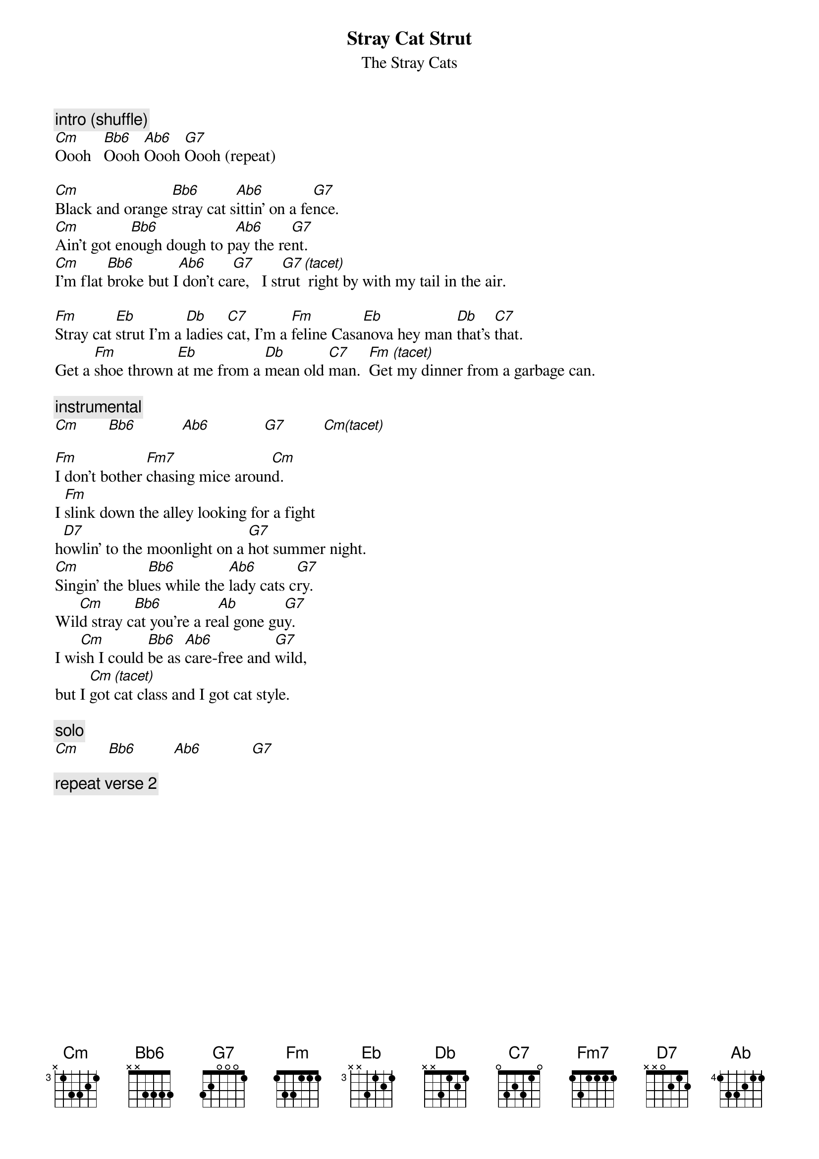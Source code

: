 {t:Stray Cat Strut}
{st:The Stray Cats}

{c:intro (shuffle)}
[Cm]Oooh   [Bb6]Oooh [Ab6]Oooh [G7]Oooh (repeat)

[Cm]Black and orange [Bb6]stray cat s[Ab6]ittin' on a fe[G7]nce.  
[Cm]Ain't got en[Bb6]ough dough to p[Ab6]ay the re[G7]nt.
[Cm]I'm flat [Bb6]broke but I[Ab6] don't ca[G7]re,   I st[G7]rut[(tacet)] right by with my tail in the air.

[Fm]Stray cat [Eb]strut I'm a [Db]ladies [C7]cat, I'm a [Fm]feline Casa[Eb]nova hey man [Db]that's [C7]that.
Get a [Fm]shoe thrown [Eb]at me from a [Db]mean old [C7]man.  [Fm]Get[(tacet)] my dinner from a garbage can.

{c:instrumental}
[Cm]       [Bb6]           [Ab6]             [G7]         [Cm(tacet)]

[Fm]I don't bother [Fm7]chasing mice aroun[Cm]d.  
I [Fm]slink down the alley looking for a fight 
h[D7]owlin' to the moonlight on a [G7]hot summer night.  
[Cm]Singin' the blu[Bb6]es while the [Ab6]lady cats c[G7]ry.  
Wil[Cm]d stray c[Bb6]at you're a re[Ab]al gone gu[G7]y.  
I wi[Cm]sh I could [Bb6]be as [Ab6]care-free and [G7]wild,  
but I [Cm]got [(tacet)]cat class and I got cat style.

{c:solo}
[Cm]       [Bb6]         [Ab6]            [G7]

{c:repeat verse 2}
